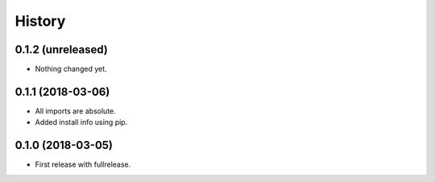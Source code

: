=======
History
=======

0.1.2 (unreleased)
------------------

- Nothing changed yet.


0.1.1 (2018-03-06)
------------------

- All imports are absolute.

- Added install info using pip.


0.1.0 (2018-03-05)
------------------

* First release with fullrelease.

